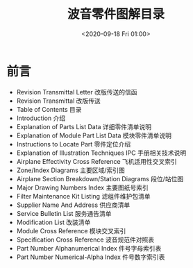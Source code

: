 # -*- eval: (setq org-download-image-dir (concat default-directory "./static/")); -*-
:PROPERTIES:
:ID:       DD45405D-9FB8-4F95-9F13-07032C9AF2DB
:END:
#+LATEX_CLASS: my-article
#+FILETAGS: :AIPC:

#+DATE: <2020-09-18 Fri 01:00>
#+TITLE: 波音零件图解目录

* 前言
- Revision Transmittal Letter 改版传送的信函
- Revision Transmittal 改版传送
- Table of Contents 目录
- Introduction 介绍
- Explanation of Parts List Data 详细零件清单说明
- Explanation of Module Part List Data 模块零件清单说明
- Instructions to Locate Part 零件定位介绍
- Explanation of Illustration Techniques IPC 手册相关技术说明
- Airplane Effectivity Cross Reference 飞机适用性交叉索引
- Zone/Index Diagrams 主要区域/索引图
- Airplane Section Breakdown/Station Diagrams 段位/站位图
- Major Drawing Numbers Index 主要图纸号索引
- Filter Maintenance Kit Listing 滤组件维护包清单
- Supplier Name And Address 供应商清单
- Service Bulletin List 服务通告清单
- Modification List 改装清单
- Module Cross Reference 模块交叉索引
- Specification Cross Reference 波音规范件对照表
- Part Number Alphanumerical Index 件号字母索引表
- Part Number Numerical-Alpha Index 件号数字索引表
